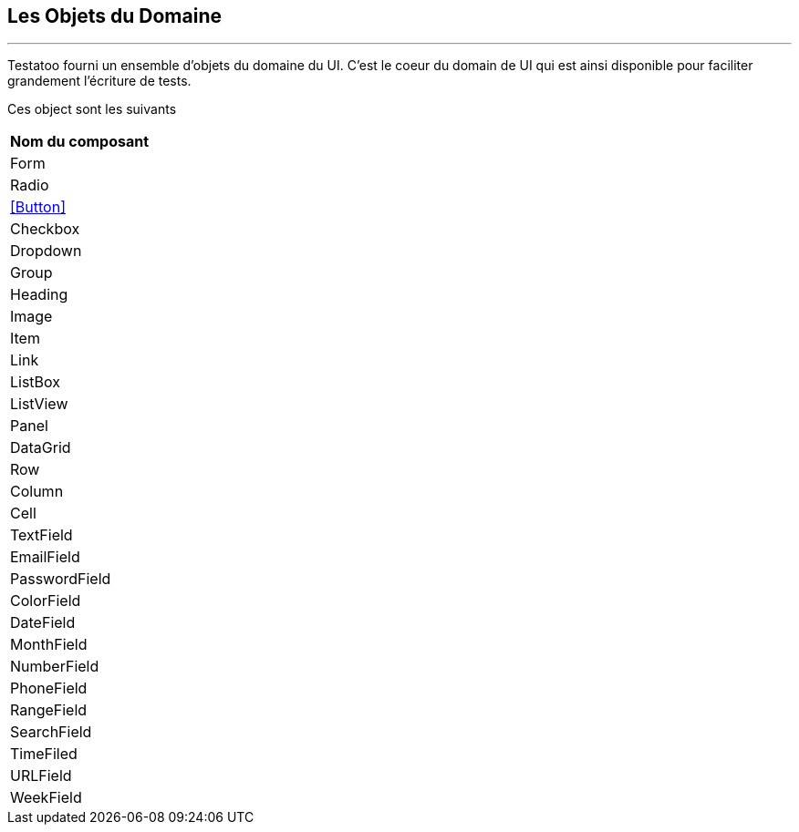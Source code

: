 == Les Objets du Domaine
'''

Testatoo fourni un ensemble d'objets du domaine du UI. C'est le coeur du domain de UI qui est ainsi disponible pour
faciliter grandement l'écriture de tests.

Ces object sont les suivants

[cols="1*", options="header"]
|===
|Nom du composant
|Form
|Radio
|<<Button>>
|Checkbox
|Dropdown
|Group
|Heading
|Image
|Item
|Link
|ListBox
|ListView
|Panel
|DataGrid
|Row
|Column
|Cell
|TextField
|EmailField
|PasswordField
|ColorField
|DateField
|MonthField
|NumberField
|PhoneField
|RangeField
|SearchField
|TimeFiled
|URLField
|WeekField
|===
